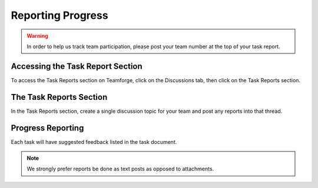 Reporting Progress
==================

.. warning:: In order to help us track team participation, please post your team number at the top of your task report.

Accessing the Task Report Section
---------------------------------

.. image:: images/reporting-progress/forum-summary.png
   :alt: How to get to the "Task Reports" section via discussions.

To access the Task Reports section on Teamforge, click on the Discussions tab, then click on the Task Reports section.

The Task Reports Section
------------------------

.. image:: images/reporting-progress/task-reports.png
   :alt: The task reports section has a topic for each task.

In the Task Reports section, create a single discussion topic for your team and post any reports into that thread.

Progress Reporting
------------------

.. image:: images/reporting-progress/post-report.png
   :alt: This highlights the reply button used to report progress on a task.

Each task will have suggested feedback listed in the task document.

.. note:: We strongly prefer reports be done as text posts as opposed to attachments.
